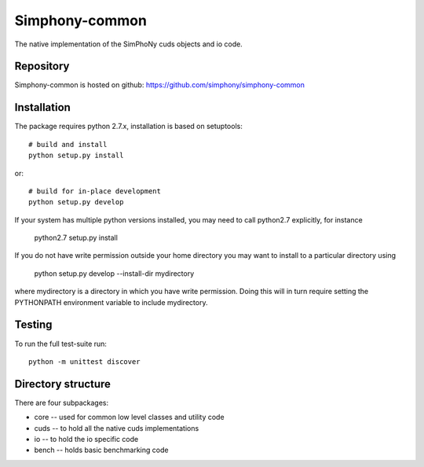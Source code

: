 Simphony-common
===============

The native implementation of the SimPhoNy cuds objects and io code.

.. image:: https://travis-ci.org/simphony/simphony-common.svg?branch=master
    :target: https://travis-ci.org/simphony/simphony-common

Repository
----------

Simphony-common is hosted on github: https://github.com/simphony/simphony-common

Installation
------------

The package requires python 2.7.x, installation is based on setuptools::

    # build and install
    python setup.py install

or::

    # build for in-place development
    python setup.py develop

If your system has multiple python versions installed, you may need to call python2.7
explicitly, for instance

   python2.7 setup.py install

If you do not have write permission outside your home directory you may want to install 
to a particular directory using

   python setup.py develop --install-dir mydirectory

where mydirectory is a directory in which you have write permission.
Doing this will in turn require setting the PYTHONPATH environment variable to
include mydirectory.

Testing
-------

To run the full test-suite run::

    python -m unittest discover


Directory structure
-------------------

There are four subpackages:

- core -- used for common low level classes and utility code
- cuds -- to hold all the native cuds implementations
- io -- to hold the io specific code
- bench -- holds basic benchmarking code
